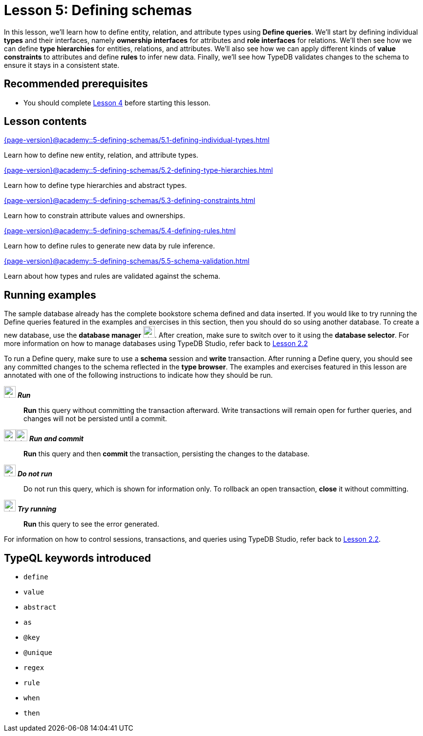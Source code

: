 = Lesson 5: Defining schemas
:page-aliases: {page-version}@academy::5-defining-schemas/overview.adoc
:page-preamble-card: 1

In this lesson, we'll learn how to define entity, relation, and attribute types using *Define queries*. We'll start by defining individual *types* and their interfaces, namely *ownership interfaces* for attributes and *role interfaces* for relations. We'll then see how we can define *type hierarchies* for entities, relations, and attributes. We'll also see how we can apply different kinds of *value constraints* to attributes and define *rules* to infer new data. Finally, we'll see how TypeDB validates changes to the schema to ensure it stays in a consistent state.

== Recommended prerequisites

* You should complete xref:{page-version}@academy::4-writing-data/index.adoc[Lesson 4] before starting this lesson.

== Lesson contents

[cols-2]
--
.xref:{page-version}@academy::5-defining-schemas/5.1-defining-individual-types.adoc[]
[.clickable]
****
Learn how to define new entity, relation, and attribute types.
****

.xref:{page-version}@academy::5-defining-schemas/5.2-defining-type-hierarchies.adoc[]
[.clickable]
****
Learn how to define type hierarchies and abstract types.
****

.xref:{page-version}@academy::5-defining-schemas/5.3-defining-constraints.adoc[]
[.clickable]
****
Learn how to constrain attribute values and ownerships.
****

.xref:{page-version}@academy::5-defining-schemas/5.4-defining-rules.adoc[]
[.clickable]
****
Learn how to define rules to generate new data by rule inference.
****

.xref:{page-version}@academy::5-defining-schemas/5.5-schema-validation.adoc[]
[.clickable]
****
Learn about how types and rules are validated against the schema.
****
--

== Running examples

The sample database already has the complete bookstore schema defined and data inserted. If you would like to try running the Define queries featured in the examples and exercises in this section, then you should do so using another database. To create a new database, use the *database manager* image:{page-version}@home::studio-icons/svg/studio_dbs.svg[width=24]. After creation, make sure to switch over to it using the *database selector*. For more information on how to manage databases using TypeDB Studio, refer back to xref:{page-version}@academy::2-environment-setup/2.2-using-typedb-studio.adoc[Lesson 2.2]

To run a Define query, make sure to use a *schema* session and *write* transaction. After running a Define query, you should see any committed changes to the schema reflected in the *type browser*. The examples and exercises featured in this lesson are annotated with one of the following instructions to indicate how they should be run.

image:{page-version}@home::studio-icons/svg/studio_run.svg[width=24] *_Run_*:: *Run* this query without committing the transaction afterward. Write transactions will remain open for further queries, and changes will not be persisted until a commit.
image:{page-version}@home::studio-icons/svg/studio_run.svg[width=24]image:{page-version}@home::studio-icons/svg/studio_check.svg[width=24] *_Run and commit_*:: *Run* this query and then *commit* the transaction, persisting the changes to the database.
image:{page-version}@home::studio-icons/svg/studio_fail.svg[width=24] *_Do not run_*:: Do not run this query, which is shown for information only. To rollback an open transaction, *close* it without committing.
image:{page-version}@home::studio-icons/svg/studio_run.svg[width=24] *_Try running_*:: *Run* this query to see the error generated.

For information on how to control sessions, transactions, and queries using TypeDB Studio, refer back to xref:{page-version}@academy::2-environment-setup/2.2-using-typedb-studio.adoc[Lesson 2.2].

== TypeQL keywords introduced

* `define`
* `value`
* `abstract`
* `as`
* `@key`
* `@unique`
* `regex`
* `rule`
* `when`
* `then`
